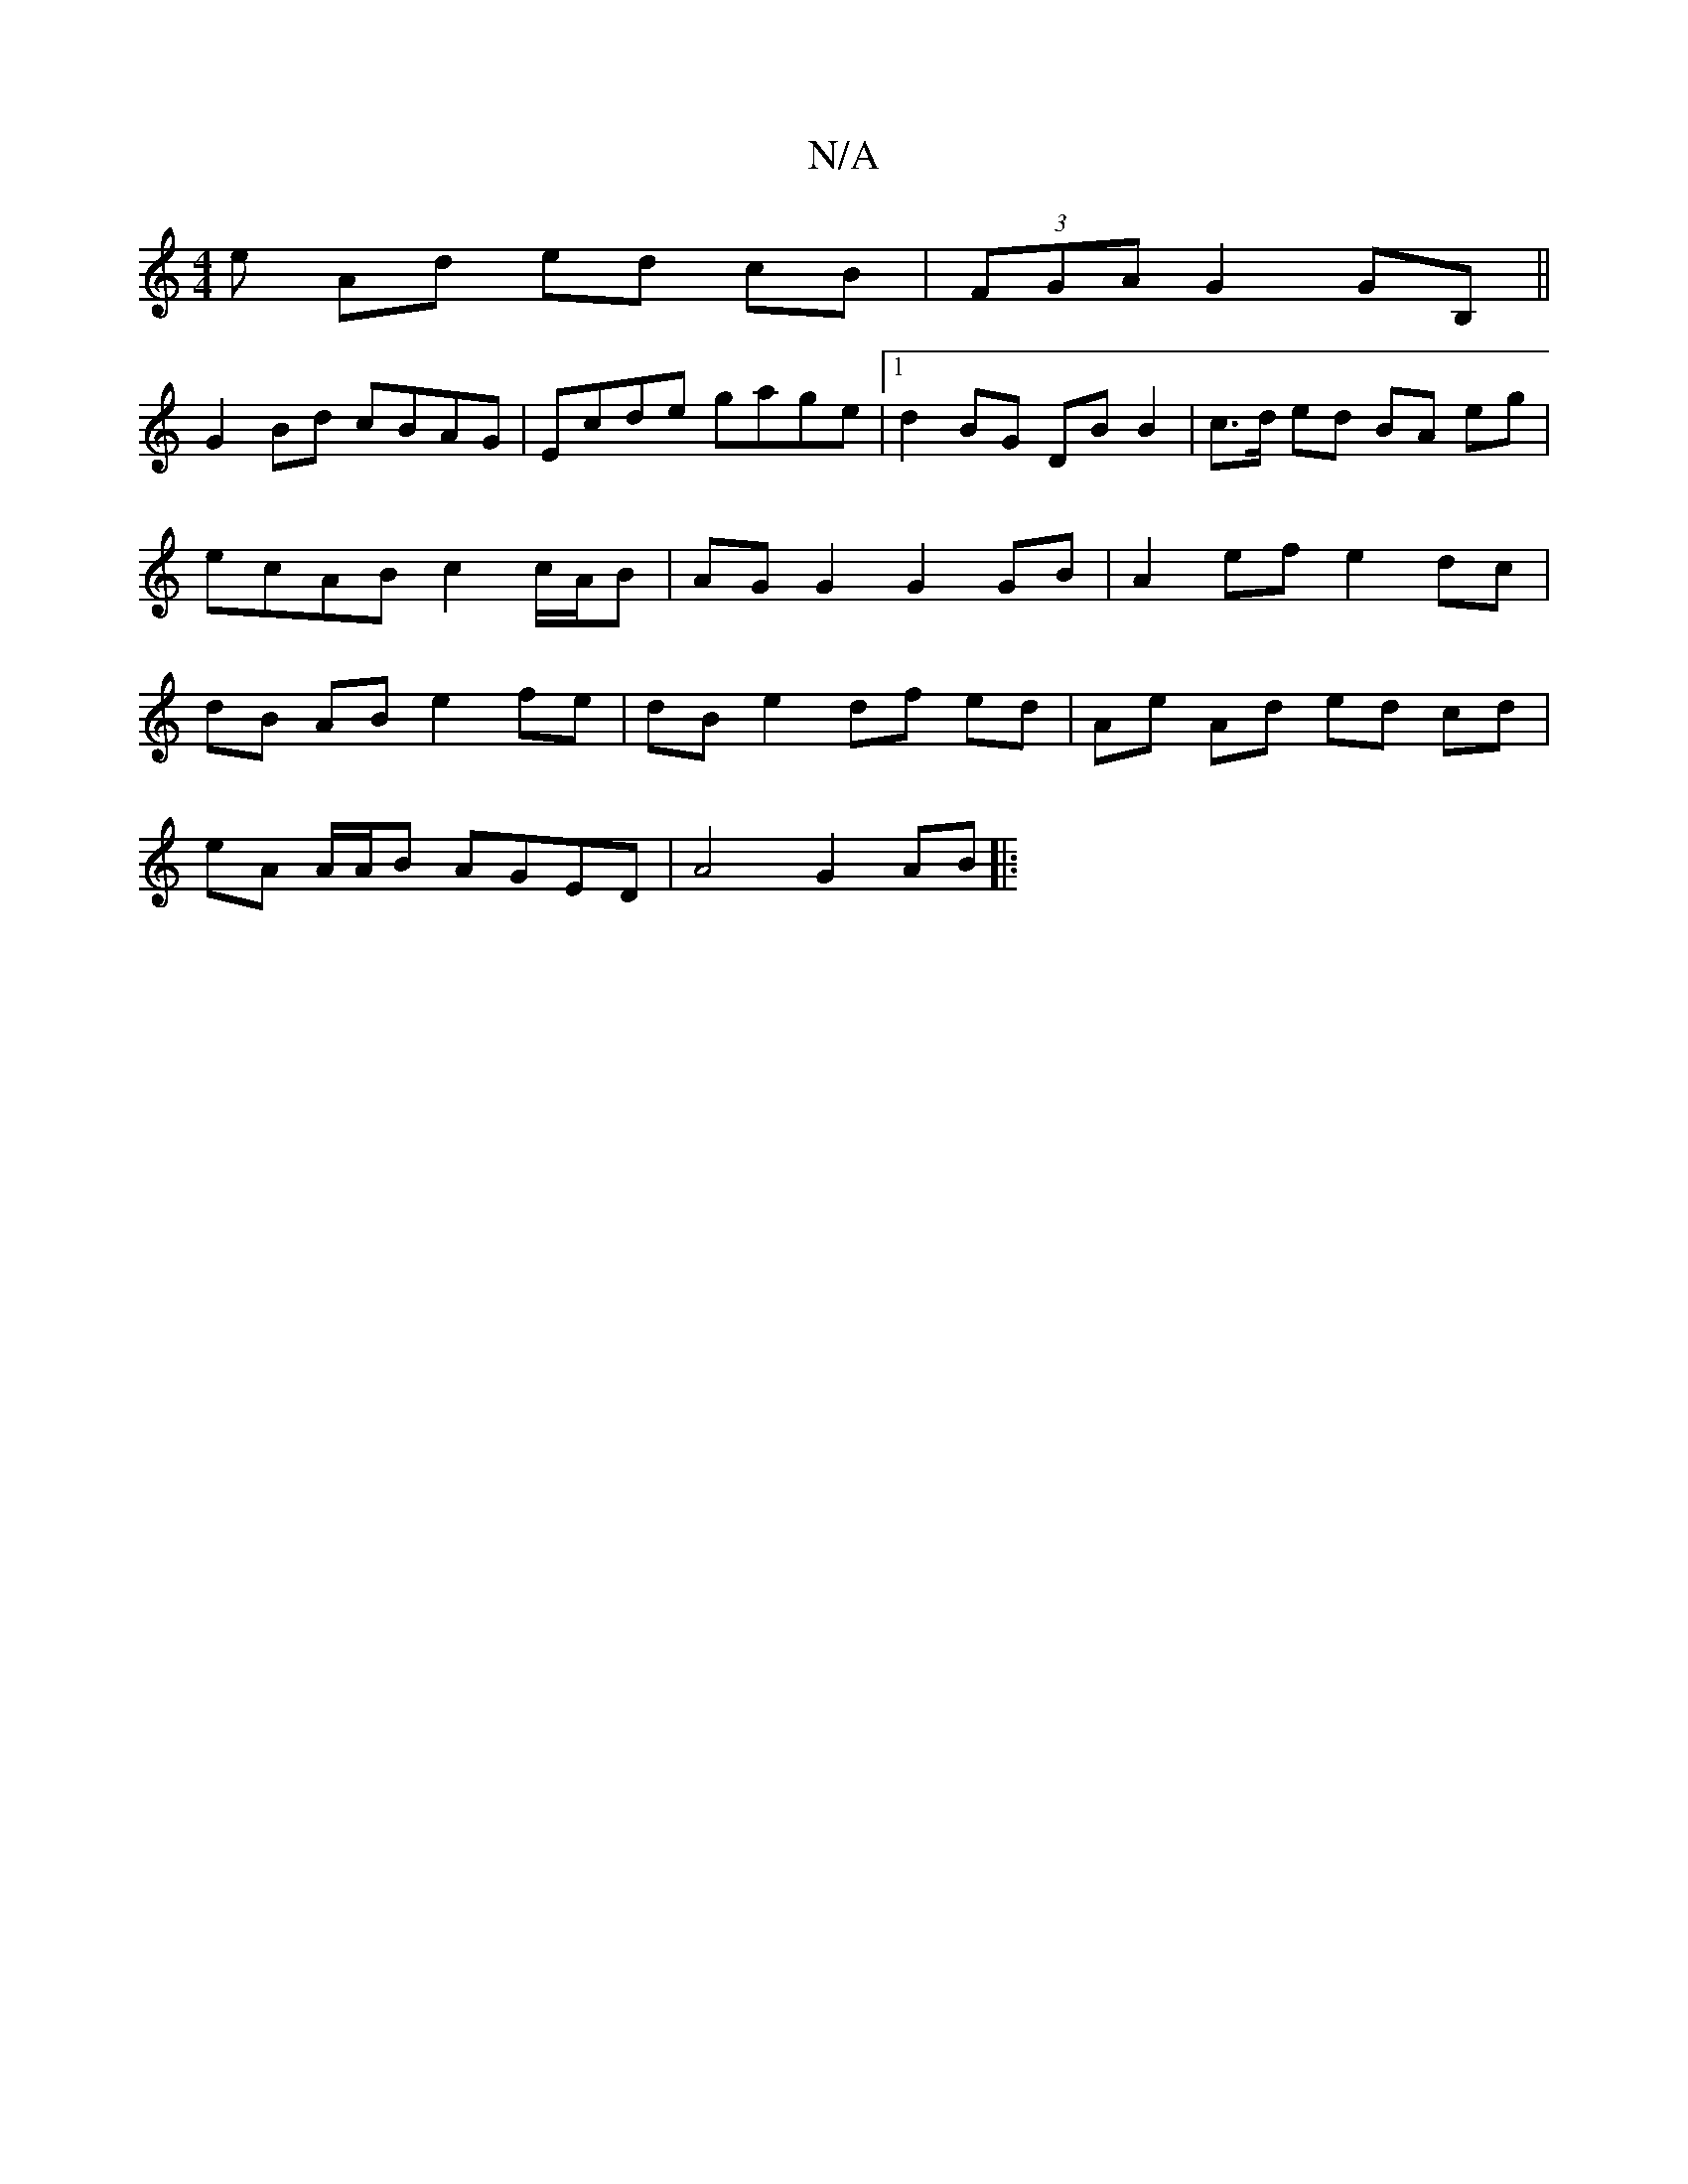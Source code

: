 X:1
T:N/A
M:4/4
R:N/A
K:Cmajor
e Ad ed cB | (3FGA G2 GB, ||
G2 Bd cBAG | Ecde gage |1 d2 BG DB B2 | c>d ed BA eg | ecAB c2c/A/B | AG G2 G2 GB | A2 ef e2 dc | dB AB e2 fe | dB e2 df ed | Ae Ad ed cd |
eA A/A/B AGED | A4 G2 AB ||
|: 